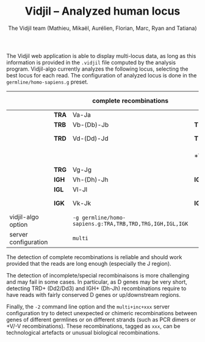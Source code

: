 #+TITLE: Vidjil -- Analyzed human locus
#+AUTHOR: The Vidjil team (Mathieu, Mikaël, Aurélien, Florian, Marc, Ryan and Tatiana)
#+HTML_HEAD: <link rel="stylesheet" type="text/css" href="org-mode.css" />
#+OPTIONS: toc:nil

The Vidjil web application is able to display multi-locus data, as long as this information
is provided in the =.vidjil= file computed by the analysis program.
Vidjil-algo currently analyzes the following locus,
selecting the best locus for each read.
The configuration of analyzed locus is done in the =germline/homo-sapiens.g= preset.

|----------------------+-------+-------------------------+--------+-----------------------------------|
|                      |       | complete recombinations |        | incomplete/special recombinations |
|----------------------+-------+-------------------------+--------+-----------------------------------|
|                      | *TRA* | Va-Ja                   |        |                                   |
|                      | *TRB* | Vb-(Db)-Jb              | *TRB+* | Db-Jb                             |
|                      | *TRD* | Vd-(Dd)-Jd              | *TRD+* | Vd-Dd3, Dd2-(Dd)-Jd, Dd2-Dd3      |
|                      |       |                         | *TRA+D*| Vd-(Dd)-Ja, Dd-Ja                 |
|                      | *TRG* | Vg-Jg                   |        |                                   |
|----------------------+-------+-------------------------+--------+-----------------------------------|
|                      | *IGH* | Vh-(Dh)-Jh              | *IGH+* | Dh-Jh                             |
|                      | *IGL* | Vl-Jl                   |        |                                   |
|                      | *IGK* | Vk-Jk                   | *IGK+* | Vk-KDE, INTRON-KDE                |
|----------------------+-------+-------------------------+--------+-----------------------------------|
| vidjil-algo option   |       | =-g germline/homo-sapiens.g:TRA,TRB,TRD,TRG,IGH,IGL,IGK= |   | =-g germline/homo-sapiens.g=    |
| server configuration |       | =multi=                 |        | =multi+inc=                       |
|----------------------+-------+-------------------------+--------+-----------------------------------|


The detection of complete recombinations is reliable and should work provided that the reads
are long enough (especially the J region).

The detection of incomplete/special recombinaisons is more challenging and may fail in some cases.
In particular, as D genes may be very short, detecting TRD+ (Dd2/Dd3) and IGH+ (Dh-Jh) recombinations
require to have reads with fairly conserved D genes or up/downstream regions.

Finally, the =-2= command line option and the =multi+inc+xxx= server configuration try to
detect unexpected or chimeric recombinations between genes of different germlines or on different
strands (such as PCR dimers or +V/-V recombinations).
These recombinations, tagged as =xxx=, can be technological artefacts or unusual biological recombinations.
